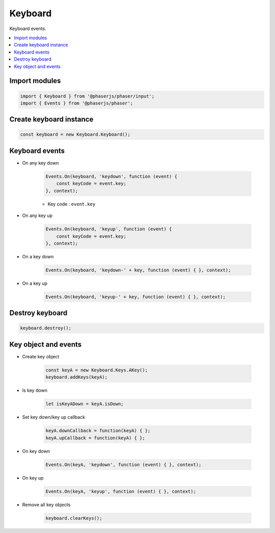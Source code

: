 =============================================================================
Keyboard
=============================================================================

Keyboard events.

.. contents:: :local:


Import modules
=============================================================================

.. code-block:: javascript

    import { Keyboard } from '@phaserjs/phaser/input';
    import { Events } from '@phaserjs/phaser';


Create keyboard instance
=============================================================================

.. code-block:: javascript

    const keyboard = new Keyboard.Keyboard();


Keyboard events
=============================================================================

* On any key down

    .. code-block:: javascript
    
        Events.On(keyboard, 'keydown', function (event) { 
            const keyCode = event.key;
        }, context);

    * Key code : ``event.key``

* On any key up

    .. code-block:: javascript
    
        Events.On(keyboard, 'keyup', function (event) { 
            const keyCode = event.key;
        }, context);

* On a key down

    .. code-block:: javascript
    
        Events.On(keyboard, 'keydown-' + key, function (event) { }, context);

* On a key up

    .. code-block:: javascript
    
        Events.On(keyboard, 'keyup-' + key, function (event) { }, context);


Destroy keyboard
=============================================================================

.. code-block:: javascript

    keyboard.destroy();


Key object and events
=============================================================================

* Create key object

    .. code-block:: javascript
    
        const keyA = new Keyboard.Keys.AKey();
        keyboard.addKeys(keyA);

* Is key down

    .. code-block:: javascript

        let isKeyADown = keyA.isDown;

* Set key down/key up callback

    .. code-block:: javascript

       keyA.downCallback = function(keyA) { };
       keyA.upCallback = function(keyA) { };

* On key down

    .. code-block:: javascript

        Events.On(keyA, 'keydown', function (event) { }, context);

* On key up

    .. code-block:: javascript

        Events.On(keyA, 'keyup', function (event) { }, context);

* Remove all key objects

    .. code-block:: javascript
    
        keyboard.clearKeys();

